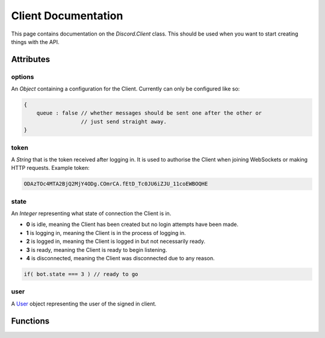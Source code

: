 Client Documentation
====================

This page contains documentation on the `Discord.Client` class. This should be used when you want to start creating things with the API.

Attributes
----------

options
~~~~~~~
An `Object` containing a configuration for the Client. Currently can only be configured like so:

.. code-block:: js

    {
        queue : false // whether messages should be sent one after the other or
                      // just send straight away.
    }

token
~~~~~
A `String` that is the token received after logging in. It is used to authorise the Client when joining WebSockets or making HTTP requests. Example token:

.. code-block:: js

    ODAzTOc4MTA2BjQ2MjY4ODg.COmrCA.fEtD_Tc0JU6iZJU_11coEWBOQHE

state
~~~~~
An `Integer` representing what state of connection the Client is in.

- **0** is idle, meaning the Client has been created but no login attempts have been made.
- **1** is logging in, meaning the Client is in the process of logging in.
- **2** is logged in, meaning the Client is logged in but not necessarily ready.
- **3** is ready, meaning the Client is ready to begin listening.
- **4** is disconnected, meaning the Client was disconnected due to any reason.

.. code-block:: js

    if( bot.state === 3 ) // ready to go
    
user
~~~~
A `User`_ object representing the user of the signed in client.
    


Functions
---------

.. _User : #user